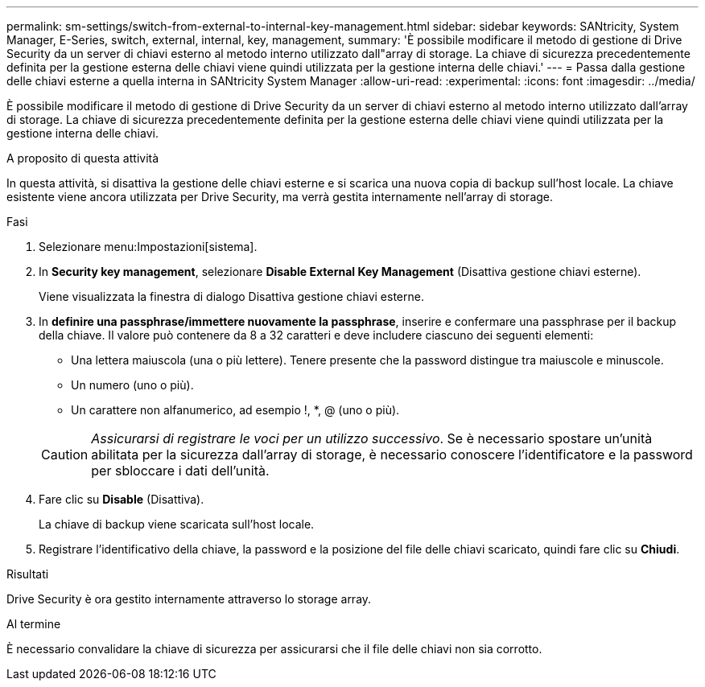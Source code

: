 ---
permalink: sm-settings/switch-from-external-to-internal-key-management.html 
sidebar: sidebar 
keywords: SANtricity, System Manager, E-Series, switch, external, internal, key, management, 
summary: 'È possibile modificare il metodo di gestione di Drive Security da un server di chiavi esterno al metodo interno utilizzato dall"array di storage. La chiave di sicurezza precedentemente definita per la gestione esterna delle chiavi viene quindi utilizzata per la gestione interna delle chiavi.' 
---
= Passa dalla gestione delle chiavi esterne a quella interna in SANtricity System Manager
:allow-uri-read: 
:experimental: 
:icons: font
:imagesdir: ../media/


[role="lead"]
È possibile modificare il metodo di gestione di Drive Security da un server di chiavi esterno al metodo interno utilizzato dall'array di storage. La chiave di sicurezza precedentemente definita per la gestione esterna delle chiavi viene quindi utilizzata per la gestione interna delle chiavi.

.A proposito di questa attività
In questa attività, si disattiva la gestione delle chiavi esterne e si scarica una nuova copia di backup sull'host locale. La chiave esistente viene ancora utilizzata per Drive Security, ma verrà gestita internamente nell'array di storage.

.Fasi
. Selezionare menu:Impostazioni[sistema].
. In *Security key management*, selezionare *Disable External Key Management* (Disattiva gestione chiavi esterne).
+
Viene visualizzata la finestra di dialogo Disattiva gestione chiavi esterne.

. In *definire una passphrase/immettere nuovamente la passphrase*, inserire e confermare una passphrase per il backup della chiave. Il valore può contenere da 8 a 32 caratteri e deve includere ciascuno dei seguenti elementi:
+
** Una lettera maiuscola (una o più lettere). Tenere presente che la password distingue tra maiuscole e minuscole.
** Un numero (uno o più).
** Un carattere non alfanumerico, ad esempio !, *, @ (uno o più).


+
[CAUTION]
====
_Assicurarsi di registrare le voci per un utilizzo successivo_. Se è necessario spostare un'unità abilitata per la sicurezza dall'array di storage, è necessario conoscere l'identificatore e la password per sbloccare i dati dell'unità.

====
. Fare clic su *Disable* (Disattiva).
+
La chiave di backup viene scaricata sull'host locale.

. Registrare l'identificativo della chiave, la password e la posizione del file delle chiavi scaricato, quindi fare clic su *Chiudi*.


.Risultati
Drive Security è ora gestito internamente attraverso lo storage array.

.Al termine
È necessario convalidare la chiave di sicurezza per assicurarsi che il file delle chiavi non sia corrotto.
